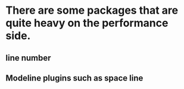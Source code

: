 * There are some packages that are quite heavy on the performance side.
** line number
** Modeline plugins such as space line
